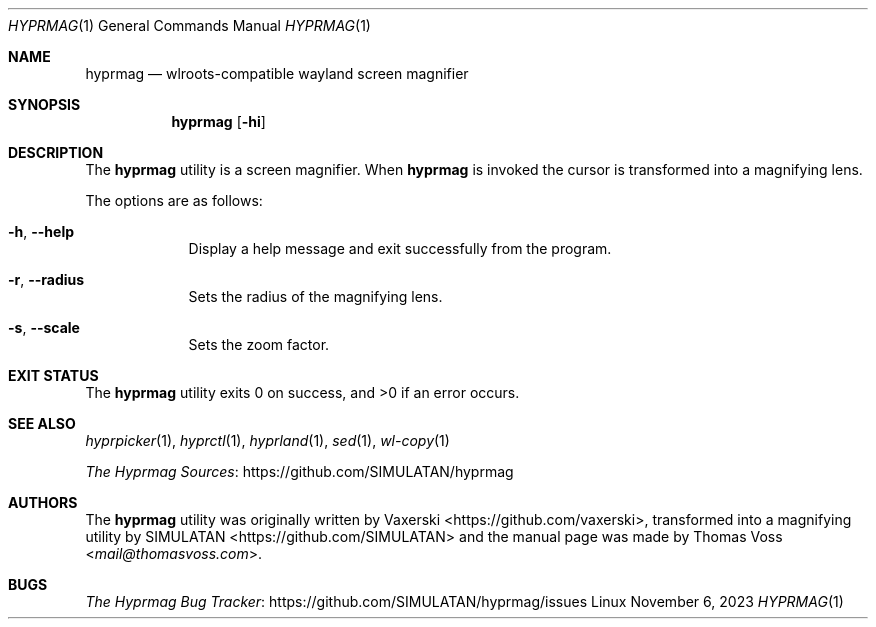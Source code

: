 .Dd $Mdocdate: November 6 2023 $
.Dt HYPRMAG 1
.Os Linux
.Sh NAME
.Nm hyprmag
.Nd wlroots-compatible wayland screen magnifier
.Sh SYNOPSIS
.Nm
.Op Fl hi
.Sh DESCRIPTION
The
.Nm
utility is a screen magnifier.
When
.Nm
is invoked the cursor is transformed into a magnifying lens.
.Pp
.Bl -tag -width -indent
The options are as follows:
.It Fl h , Fl Fl help
Display a help message and exit successfully from the program.
.It Fl r , Fl Fl radius
Sets the radius of the magnifying lens.
.It Fl s , Fl Fl scale
Sets the zoom factor.
.El
.Sh EXIT STATUS
.Ex -std
.Sh SEE ALSO
.Xr hyprpicker 1 ,
.Xr hyprctl 1 ,
.Xr hyprland 1 ,
.Xr sed 1 ,
.Xr wl-copy 1
.Pp
.Lk https://github.com/SIMULATAN/hyprmag "The Hyprmag Sources"
.Sh AUTHORS
.An -nosplit
The
.Nm
utility was originally written by
.An Vaxerski Aq Lk https://github.com/vaxerski ,
transformed into a magnifying utility by
.An SIMULATAN Aq Lk https://github.com/SIMULATAN
and the manual page was made by
.An Thomas Voss Aq Mt mail@thomasvoss.com .
.Sh BUGS
.Lk https://github.com/SIMULATAN/hyprmag/issues "The Hyprmag Bug Tracker"
